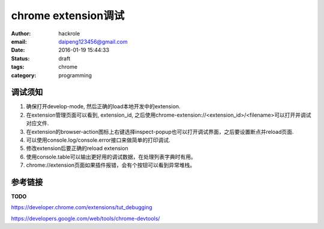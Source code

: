 chrome extension调试
====================

:author: hackrole
:email: daipeng123456@gmail.com
:date: 2016-01-19 15:44:33
:status: draft
:tags: chrome
:category: programming

调试须知
--------

1) 确保打开develop-mode, 然后正确的load本地开发中的extension.

2) 在extension管理页面可以看到, extension_id, 之后使用chrome-extension://<extension_id>/<filename>可以打开并调试对应文件.

3) 在extension的browser-action图标上右键选择inspect-popup也可以打开调试界面，之后要设置断点并reload页面.

4) 可以使用console.log/console.error接口来做简单的打印调试.

5) 修改extension后要正确的reload extension

6) 使用console.table可以输出更好用的调试数据，在处理列表字典时有用。

7) chrome://extension页面如果插件报错，会有个按钮可以看到异常堆栈。

.. image:: /static/chrome_debug_extension_page.jpg
   :alt: extension_page

.. image:: /static/chrome_debug_show_error.jpg
   :alt: show_error

参考链接
--------

**TODO**

https://developer.chrome.com/extensions/tut_debugging

https://developers.google.com/web/tools/chrome-devtools/
